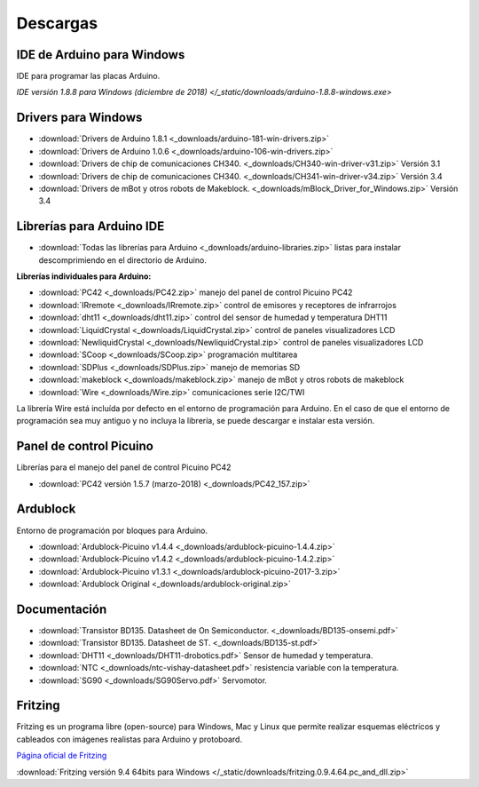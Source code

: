 ﻿
.. _downloads:

Descargas
=========

IDE de Arduino para Windows
---------------------------
IDE para programar las placas Arduino.

`IDE versión 1.8.8 para Windows (diciembre de 2018) 
</_static/downloads/arduino-1.8.8-windows.exe>`


Drivers para Windows
--------------------

* :download:`Drivers de Arduino 1.8.1
  <_downloads/arduino-181-win-drivers.zip>`
* :download:`Drivers de Arduino 1.0.6
  <_downloads/arduino-106-win-drivers.zip>`
* :download:`Drivers de chip de comunicaciones CH340.
  <_downloads/CH340-win-driver-v31.zip>`
  Versión 3.1
* :download:`Drivers de chip de comunicaciones CH340.
  <_downloads/CH341-win-driver-v34.zip>`
  Versión 3.4
* :download:`Drivers de mBot y otros robots de Makeblock.
  <_downloads/mBlock_Driver_for_Windows.zip>`
  Versión 3.4

Librerías para Arduino IDE
--------------------------

* :download:`Todas las librerías para Arduino <_downloads/arduino-libraries.zip>`
  listas para instalar descomprimiendo en el directorio de Arduino.


**Librerías individuales para Arduino:**

* :download:`PC42 <_downloads/PC42.zip>`
  manejo del panel de control Picuino PC42
* :download:`IRremote <_downloads/IRremote.zip>`
  control de emisores y receptores de infrarrojos
* :download:`dht11 <_downloads/dht11.zip>`
  control del sensor de humedad y temperatura DHT11
* :download:`LiquidCrystal <_downloads/LiquidCrystal.zip>`
  control de paneles visualizadores LCD
* :download:`NewliquidCrystal <_downloads/NewliquidCrystal.zip>`
  control de paneles visualizadores LCD
* :download:`SCoop <_downloads/SCoop.zip>`
  programación multitarea
* :download:`SDPlus <_downloads/SDPlus.zip>`
  manejo de memorias SD
* :download:`makeblock <_downloads/makeblock.zip>`
  manejo de mBot y otros robots de makeblock


* :download:`Wire <_downloads/Wire.zip>`
  comunicaciones serie I2C/TWI

La librería Wire está incluída por defecto en el entorno de programación 
para Arduino. En el caso de que el entorno de programación sea 
muy antiguo y no incluya la librería, se puede descargar e instalar 
esta versión.


Panel de control Picuino
------------------------
Librerías para el manejo del panel de control Picuino PC42

* :download:`PC42 versión 1.5.7 (marzo-2018) <_downloads/PC42_157.zip>`
 

Ardublock
---------
Entorno de programación por bloques para Arduino.

* :download:`Ardublock-Picuino v1.4.4
  <_downloads/ardublock-picuino-1.4.4.zip>`
* :download:`Ardublock-Picuino v1.4.2
  <_downloads/ardublock-picuino-1.4.2.zip>`
* :download:`Ardublock-Picuino v1.3.1
  <_downloads/ardublock-picuino-2017-3.zip>`
* :download:`Ardublock Original
  <_downloads/ardublock-original.zip>`


Documentación
-------------

* :download:`Transistor BD135. Datasheet de On Semiconductor.
  <_downloads/BD135-onsemi.pdf>`

* :download:`Transistor BD135. Datasheet de ST.
  <_downloads/BD135-st.pdf>`
* :download:`DHT11
  <_downloads/DHT11-drobotics.pdf>`
  Sensor de humedad y temperatura.
* :download:`NTC
  <_downloads/ntc-vishay-datasheet.pdf>`
  resistencia variable con la temperatura.
* :download:`SG90
  <_downloads/SG90Servo.pdf>`
  Servomotor.


Fritzing
--------
Fritzing es un programa libre (open-source) para Windows, Mac y Linux
que permite realizar esquemas eléctricos y cableados con imágenes
realistas para Arduino y protoboard.

`Página oficial de Fritzing <https://fritzing.org/home/>`_

:download:`Fritzing versión 9.4 64bits para Windows 
</_static/downloads/fritzing.0.9.4.64.pc_and_dll.zip>`
